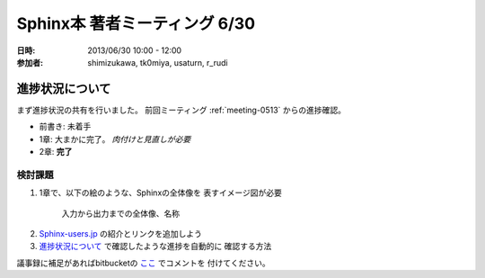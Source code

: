 .. _meeting-0630:

===============================
Sphinx本 著者ミーティング 6/30
===============================
:日時: 2013/06/30 10:00 - 12:00
:参加者:
  shimizukawa, tk0miya, usaturn, r_rudi


進捗状況について
=================
まず進捗状況の共有を行いました。
前回ミーティング :ref:`meeting-0513` からの進捗確認。

* 前書き: 未着手
* 1章: 大まかに完了。 *肉付けと見直しが必要*
* 2章: **完了**

.. 3章以降については省略

検討課題
---------
1. 1章で、以下の絵のような、Sphinxの全体像を
   表すイメージ図が必要

  .. figure:: sphinx-flow.png
     :width: 400

     入力から出力までの全体像、名称

2. Sphinx-users.jp_ の紹介とリンクを追加しよう

3. `進捗状況について`_ で確認したような進捗を自動的に
   確認する方法

議事録に補足があればbitbucketの
`ここ <https://bitbucket.org/user/path>`_ でコメントを
付けてください。

.. _Sphinx-users.jp: http://sphinx-users.jp/


